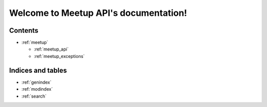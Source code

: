 .. Meetup API documentation master file, created by
   sphinx-quickstart on Thu Jan 28 14:20:23 2016.
   You can adapt this file completely to your liking, but it should at least
   contain the root `toctree` directive.

Welcome to Meetup API's documentation!
======================================

Contents
--------

- :ref:`meetup`

  - :ref:`meetup_api`
  - :ref:`meetup_exceptions`

Indices and tables
------------------

* :ref:`genindex`
* :ref:`modindex`
* :ref:`search`

